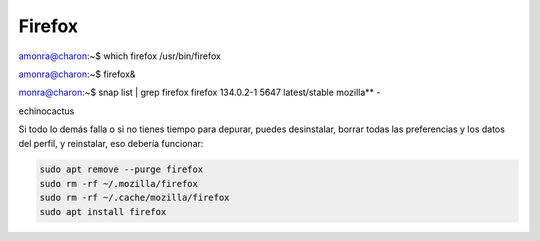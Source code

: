 Firefox
=======

amonra@charon:~$ which firefox
/usr/bin/firefox

amonra@charon:~$ firefox&

monra@charon:~$ snap list | grep firefox
firefox            134.0.2-1        5647   latest/stable  mozilla**    -




echinocactus

Si todo lo demás falla o si no tienes tiempo para depurar, puedes desinstalar, borrar todas las preferencias y los datos del perfil, y 
reinstalar, eso debería funcionar:

.. code:: Bash

   sudo apt remove --purge firefox  
   sudo rm -rf ~/.mozilla/firefox  
   sudo rm -rf ~/.cache/mozilla/firefox  
   sudo apt install firefox

